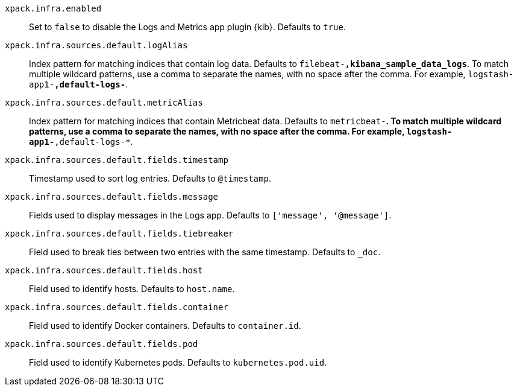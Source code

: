 `xpack.infra.enabled`:: Set to `false` to disable the Logs and Metrics app plugin {kib}. Defaults to `true`.

`xpack.infra.sources.default.logAlias`:: Index pattern for matching indices that contain log data. Defaults to `filebeat-*,kibana_sample_data_logs*`. To match multiple wildcard patterns, use a comma to separate the names, with no space after the comma. For example, `logstash-app1-*,default-logs-*`.

`xpack.infra.sources.default.metricAlias`:: Index pattern for matching indices that contain Metricbeat data. Defaults to `metricbeat-*`. To match multiple wildcard patterns, use a comma to separate the names, with no space after the comma. For example, `logstash-app1-*,default-logs-*`.

`xpack.infra.sources.default.fields.timestamp`:: Timestamp used to sort log entries. Defaults to `@timestamp`.

`xpack.infra.sources.default.fields.message`:: Fields used to display messages in the Logs app. Defaults to `['message', '@message']`.

`xpack.infra.sources.default.fields.tiebreaker`:: Field used to break ties between two entries with the same timestamp. Defaults to `_doc`.

`xpack.infra.sources.default.fields.host`:: Field used to identify hosts. Defaults to `host.name`.

`xpack.infra.sources.default.fields.container`:: Field used to identify Docker containers. Defaults to `container.id`.

`xpack.infra.sources.default.fields.pod`:: Field used to identify Kubernetes pods. Defaults to `kubernetes.pod.uid`.
